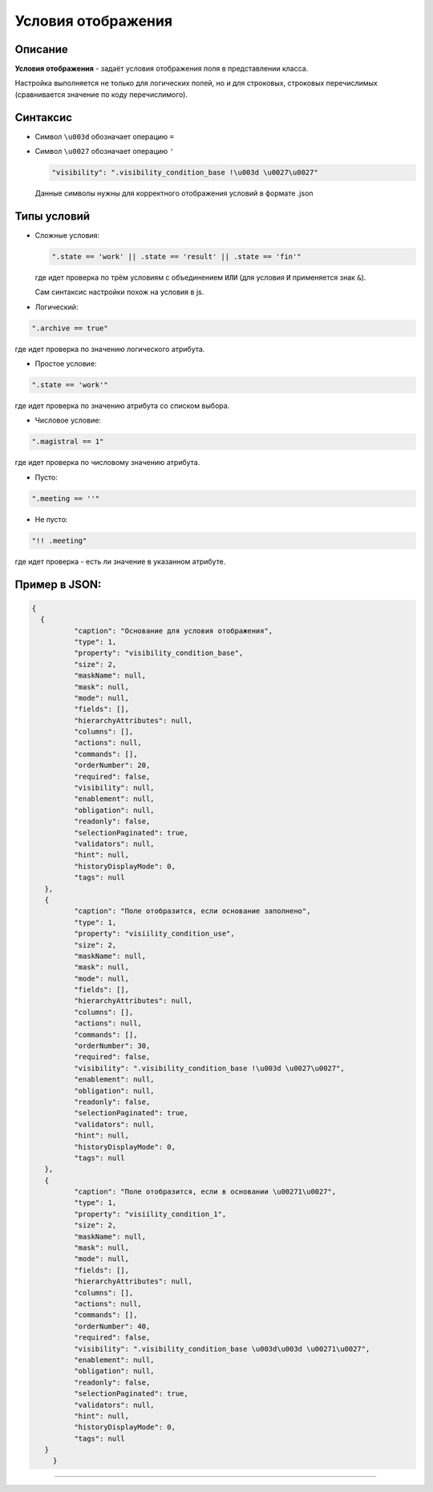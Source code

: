 Условия отображения
===================

Описание
--------

**Условия отображения** - задаёт условия отображения поля в представлении класса.

Настройка выполняется не только для логических полей, но и для строковых, строковых перечислимых (сравнивается значение по коду перечислимого). 

Синтаксис
---------

* 
  Символ ``\u003d`` обозначает операцию ``=``

* 
  Символ ``\u0027`` обозначает операцию ``'``

  
  .. code-block:: js

     "visibility": ".visibility_condition_base !\u003d \u0027\u0027"

  Данные символы нужны для корректного отображения условий в формате .json

Типы условий
------------

* Сложные условия:  
  
  .. code-block:: text

     ".state == 'work' || .state == 'result' || .state == 'fin'"

  где идет проверка по трём условиям с объединением ``ИЛИ`` (для условия ``И`` применяется знак ``&``\ ).
  
  Сам синтаксис настройки похож на условия в js.  

* Логический:

.. code-block:: text

   ".archive == true"

где идет проверка по значению логического атрибута.


* Простое условие:

.. code-block:: text

   ".state == 'work'"

где идет проверка по значению атрибута со списком выбора.

* Числовое условие:

.. code-block:: text

   ".magistral == 1"

где идет проверка по числовому значению атрибута.


* Пусто:

.. code-block:: text

   ".meeting == ''"


* Не пусто:

.. code-block:: text

   "!! .meeting"

где идет проверка - есть ли значение в указанном атрибуте.

Пример в JSON:
--------------

.. code-block:: json

   {
     {
             "caption": "Основание для условия отображения",
             "type": 1,
             "property": "visibility_condition_base",
             "size": 2,
             "maskName": null,
             "mask": null,
             "mode": null,
             "fields": [],
             "hierarchyAttributes": null,
             "columns": [],
             "actions": null,
             "commands": [],
             "orderNumber": 20,
             "required": false,
             "visibility": null,
             "enablement": null,
             "obligation": null,
             "readonly": false,
             "selectionPaginated": true,
             "validators": null,
             "hint": null,
             "historyDisplayMode": 0,
             "tags": null
      },
      {
             "caption": "Поле отобразится, если основание заполнено",
             "type": 1,
             "property": "visiility_condition_use",
             "size": 2,
             "maskName": null,
             "mask": null,
             "mode": null,
             "fields": [],
             "hierarchyAttributes": null,
             "columns": [],
             "actions": null,
             "commands": [],
             "orderNumber": 30,
             "required": false,
             "visibility": ".visibility_condition_base !\u003d \u0027\u0027",
             "enablement": null,
             "obligation": null,
             "readonly": false,
             "selectionPaginated": true,
             "validators": null,
             "hint": null,
             "historyDisplayMode": 0,
             "tags": null
      },
      {
             "caption": "Поле отобразится, если в основании \u00271\u0027",
             "type": 1,
             "property": "visiility_condition_1",
             "size": 2,
             "maskName": null,
             "mask": null,
             "mode": null,
             "fields": [],
             "hierarchyAttributes": null,
             "columns": [],
             "actions": null,
             "commands": [],
             "orderNumber": 40,
             "required": false,
             "visibility": ".visibility_condition_base \u003d\u003d \u00271\u0027",
             "enablement": null,
             "obligation": null,
             "readonly": false,
             "selectionPaginated": true,
             "validators": null,
             "hint": null,
             "historyDisplayMode": 0,
             "tags": null
      }
	}



----
